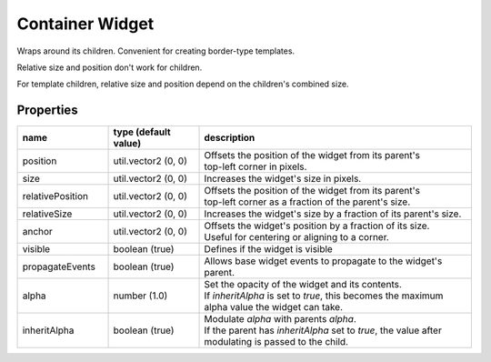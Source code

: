 Container Widget
================

Wraps around its children. Convenient for creating border-type templates.

Relative size and position don't work for children.

For template children, relative size and position depend on the children's combined size.

Properties
----------

.. list-table::
  :header-rows: 1
  :widths: 20 20 60

  * - name
    - type (default value)
    - description
  * - position
    - util.vector2 (0, 0)
    - | Offsets the position of the widget from its parent's
      | top-left corner in pixels.
  * - size
    - util.vector2 (0, 0)
    - Increases the widget's size in pixels.
  * - relativePosition  
    - util.vector2 (0, 0)
    - | Offsets the position of the widget from its parent's
      | top-left corner as a fraction of the parent's size.
  * - relativeSize
    - util.vector2 (0, 0)
    - Increases the widget's size by a fraction of its parent's size.
  * - anchor
    - util.vector2 (0, 0)
    - | Offsets the widget's position by a fraction of its size.
      | Useful for centering or aligning to a corner.
  * - visible
    - boolean (true)
    - Defines if the widget is visible
  * - propagateEvents
    - boolean (true)
    - Allows base widget events to propagate to the widget's parent.
  * - alpha
    - number (1.0)
    - | Set the opacity of the widget and its contents.
      | If `inheritAlpha` is set to `true`, this becomes the maximum alpha value the widget can take.
  * - inheritAlpha
    - boolean (true)
    - | Modulate `alpha` with parents `alpha`.
      | If the parent has `inheritAlpha` set to `true`, the value after modulating is passed to the child.
